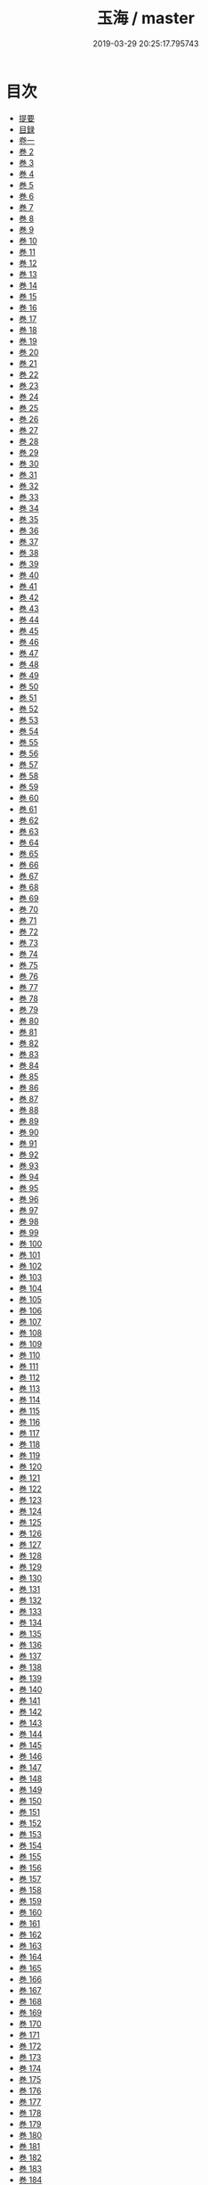 #+TITLE: 玉海 / master
#+DATE: 2019-03-29 20:25:17.795743
* 目次
 - [[file:KR3k0032_000.txt::000-1b][提要]]
 - [[file:KR3k0032_000.txt::000-4a][目録]]
 - [[file:KR3k0032_001.txt::001-1a][卷一]]
 - [[file:KR3k0032_002.txt::002-1a][巻 2]]
 - [[file:KR3k0032_003.txt::003-1a][巻 3]]
 - [[file:KR3k0032_004.txt::004-1a][巻 4]]
 - [[file:KR3k0032_005.txt::005-1a][巻 5]]
 - [[file:KR3k0032_006.txt::006-1a][巻 6]]
 - [[file:KR3k0032_007.txt::007-1a][巻 7]]
 - [[file:KR3k0032_008.txt::008-1a][巻 8]]
 - [[file:KR3k0032_009.txt::009-1a][巻 9]]
 - [[file:KR3k0032_010.txt::010-1a][巻 10]]
 - [[file:KR3k0032_011.txt::011-1a][巻 11]]
 - [[file:KR3k0032_012.txt::012-1a][巻 12]]
 - [[file:KR3k0032_013.txt::013-1a][巻 13]]
 - [[file:KR3k0032_014.txt::014-1a][巻 14]]
 - [[file:KR3k0032_015.txt::015-1a][巻 15]]
 - [[file:KR3k0032_016.txt::016-1a][巻 16]]
 - [[file:KR3k0032_017.txt::017-1a][巻 17]]
 - [[file:KR3k0032_018.txt::018-1a][巻 18]]
 - [[file:KR3k0032_019.txt::019-1a][巻 19]]
 - [[file:KR3k0032_020.txt::020-1a][巻 20]]
 - [[file:KR3k0032_021.txt::021-1a][巻 21]]
 - [[file:KR3k0032_022.txt::022-1a][巻 22]]
 - [[file:KR3k0032_023.txt::023-1a][巻 23]]
 - [[file:KR3k0032_024.txt::024-1a][巻 24]]
 - [[file:KR3k0032_025.txt::025-1a][巻 25]]
 - [[file:KR3k0032_026.txt::026-1a][巻 26]]
 - [[file:KR3k0032_027.txt::027-1a][巻 27]]
 - [[file:KR3k0032_028.txt::028-1a][巻 28]]
 - [[file:KR3k0032_029.txt::029-1a][巻 29]]
 - [[file:KR3k0032_030.txt::030-1a][巻 30]]
 - [[file:KR3k0032_031.txt::031-1a][巻 31]]
 - [[file:KR3k0032_032.txt::032-1a][巻 32]]
 - [[file:KR3k0032_033.txt::033-1a][巻 33]]
 - [[file:KR3k0032_034.txt::034-1a][巻 34]]
 - [[file:KR3k0032_035.txt::035-1a][巻 35]]
 - [[file:KR3k0032_036.txt::036-1a][巻 36]]
 - [[file:KR3k0032_037.txt::037-1a][巻 37]]
 - [[file:KR3k0032_038.txt::038-1a][巻 38]]
 - [[file:KR3k0032_039.txt::039-1a][巻 39]]
 - [[file:KR3k0032_040.txt::040-1a][巻 40]]
 - [[file:KR3k0032_041.txt::041-1a][巻 41]]
 - [[file:KR3k0032_042.txt::042-1a][巻 42]]
 - [[file:KR3k0032_043.txt::043-1a][巻 43]]
 - [[file:KR3k0032_044.txt::044-1a][巻 44]]
 - [[file:KR3k0032_045.txt::045-1a][巻 45]]
 - [[file:KR3k0032_046.txt::046-1a][巻 46]]
 - [[file:KR3k0032_047.txt::047-1a][巻 47]]
 - [[file:KR3k0032_048.txt::048-1a][巻 48]]
 - [[file:KR3k0032_049.txt::049-1a][巻 49]]
 - [[file:KR3k0032_050.txt::050-1a][巻 50]]
 - [[file:KR3k0032_051.txt::051-1a][巻 51]]
 - [[file:KR3k0032_052.txt::052-1a][巻 52]]
 - [[file:KR3k0032_053.txt::053-1a][巻 53]]
 - [[file:KR3k0032_054.txt::054-1a][巻 54]]
 - [[file:KR3k0032_055.txt::055-1a][巻 55]]
 - [[file:KR3k0032_056.txt::056-1a][巻 56]]
 - [[file:KR3k0032_057.txt::057-1a][巻 57]]
 - [[file:KR3k0032_058.txt::058-1a][巻 58]]
 - [[file:KR3k0032_059.txt::059-1a][巻 59]]
 - [[file:KR3k0032_060.txt::060-1a][巻 60]]
 - [[file:KR3k0032_061.txt::061-1a][巻 61]]
 - [[file:KR3k0032_062.txt::062-1a][巻 62]]
 - [[file:KR3k0032_063.txt::063-1a][巻 63]]
 - [[file:KR3k0032_064.txt::064-1a][巻 64]]
 - [[file:KR3k0032_065.txt::065-1a][巻 65]]
 - [[file:KR3k0032_066.txt::066-1a][巻 66]]
 - [[file:KR3k0032_067.txt::067-1a][巻 67]]
 - [[file:KR3k0032_068.txt::068-1a][巻 68]]
 - [[file:KR3k0032_069.txt::069-1a][巻 69]]
 - [[file:KR3k0032_070.txt::070-1a][巻 70]]
 - [[file:KR3k0032_071.txt::071-1a][巻 71]]
 - [[file:KR3k0032_072.txt::072-1a][巻 72]]
 - [[file:KR3k0032_073.txt::073-1a][巻 73]]
 - [[file:KR3k0032_074.txt::074-1a][巻 74]]
 - [[file:KR3k0032_075.txt::075-1a][巻 75]]
 - [[file:KR3k0032_076.txt::076-1a][巻 76]]
 - [[file:KR3k0032_077.txt::077-1a][巻 77]]
 - [[file:KR3k0032_078.txt::078-1a][巻 78]]
 - [[file:KR3k0032_079.txt::079-1a][巻 79]]
 - [[file:KR3k0032_080.txt::080-1a][巻 80]]
 - [[file:KR3k0032_081.txt::081-1a][巻 81]]
 - [[file:KR3k0032_082.txt::082-1a][巻 82]]
 - [[file:KR3k0032_083.txt::083-1a][巻 83]]
 - [[file:KR3k0032_084.txt::084-1a][巻 84]]
 - [[file:KR3k0032_085.txt::085-1a][巻 85]]
 - [[file:KR3k0032_086.txt::086-1a][巻 86]]
 - [[file:KR3k0032_087.txt::087-1a][巻 87]]
 - [[file:KR3k0032_088.txt::088-1a][巻 88]]
 - [[file:KR3k0032_089.txt::089-1a][巻 89]]
 - [[file:KR3k0032_090.txt::090-1a][巻 90]]
 - [[file:KR3k0032_091.txt::091-1a][巻 91]]
 - [[file:KR3k0032_092.txt::092-1a][巻 92]]
 - [[file:KR3k0032_093.txt::093-1a][巻 93]]
 - [[file:KR3k0032_094.txt::094-1a][巻 94]]
 - [[file:KR3k0032_095.txt::095-1a][巻 95]]
 - [[file:KR3k0032_096.txt::096-1a][巻 96]]
 - [[file:KR3k0032_097.txt::097-1a][巻 97]]
 - [[file:KR3k0032_098.txt::098-1a][巻 98]]
 - [[file:KR3k0032_099.txt::099-1a][巻 99]]
 - [[file:KR3k0032_100.txt::100-1a][巻 100]]
 - [[file:KR3k0032_101.txt::101-1a][巻 101]]
 - [[file:KR3k0032_102.txt::102-1a][巻 102]]
 - [[file:KR3k0032_103.txt::103-1a][巻 103]]
 - [[file:KR3k0032_104.txt::104-1a][巻 104]]
 - [[file:KR3k0032_105.txt::105-1a][巻 105]]
 - [[file:KR3k0032_106.txt::106-1a][巻 106]]
 - [[file:KR3k0032_107.txt::107-1a][巻 107]]
 - [[file:KR3k0032_108.txt::108-1a][巻 108]]
 - [[file:KR3k0032_109.txt::109-1a][巻 109]]
 - [[file:KR3k0032_110.txt::110-1a][巻 110]]
 - [[file:KR3k0032_111.txt::111-1a][巻 111]]
 - [[file:KR3k0032_112.txt::112-1a][巻 112]]
 - [[file:KR3k0032_113.txt::113-1a][巻 113]]
 - [[file:KR3k0032_114.txt::114-1a][巻 114]]
 - [[file:KR3k0032_115.txt::115-1a][巻 115]]
 - [[file:KR3k0032_116.txt::116-1a][巻 116]]
 - [[file:KR3k0032_117.txt::117-1a][巻 117]]
 - [[file:KR3k0032_118.txt::118-1a][巻 118]]
 - [[file:KR3k0032_119.txt::119-1a][巻 119]]
 - [[file:KR3k0032_120.txt::120-1a][巻 120]]
 - [[file:KR3k0032_121.txt::121-1a][巻 121]]
 - [[file:KR3k0032_122.txt::122-1a][巻 122]]
 - [[file:KR3k0032_123.txt::123-1a][巻 123]]
 - [[file:KR3k0032_124.txt::124-1a][巻 124]]
 - [[file:KR3k0032_125.txt::125-1a][巻 125]]
 - [[file:KR3k0032_126.txt::126-1a][巻 126]]
 - [[file:KR3k0032_127.txt::127-1a][巻 127]]
 - [[file:KR3k0032_128.txt::128-1a][巻 128]]
 - [[file:KR3k0032_129.txt::129-1a][巻 129]]
 - [[file:KR3k0032_130.txt::130-1a][巻 130]]
 - [[file:KR3k0032_131.txt::131-1a][巻 131]]
 - [[file:KR3k0032_132.txt::132-1a][巻 132]]
 - [[file:KR3k0032_133.txt::133-1a][巻 133]]
 - [[file:KR3k0032_134.txt::134-1a][巻 134]]
 - [[file:KR3k0032_135.txt::135-1a][巻 135]]
 - [[file:KR3k0032_136.txt::136-1a][巻 136]]
 - [[file:KR3k0032_137.txt::137-1a][巻 137]]
 - [[file:KR3k0032_138.txt::138-1a][巻 138]]
 - [[file:KR3k0032_139.txt::139-1a][巻 139]]
 - [[file:KR3k0032_140.txt::140-1a][巻 140]]
 - [[file:KR3k0032_141.txt::141-1a][巻 141]]
 - [[file:KR3k0032_142.txt::142-1a][巻 142]]
 - [[file:KR3k0032_143.txt::143-1a][巻 143]]
 - [[file:KR3k0032_144.txt::144-1a][巻 144]]
 - [[file:KR3k0032_145.txt::145-1a][巻 145]]
 - [[file:KR3k0032_146.txt::146-1a][巻 146]]
 - [[file:KR3k0032_147.txt::147-1a][巻 147]]
 - [[file:KR3k0032_148.txt::148-1a][巻 148]]
 - [[file:KR3k0032_149.txt::149-1a][巻 149]]
 - [[file:KR3k0032_150.txt::150-1a][巻 150]]
 - [[file:KR3k0032_151.txt::151-1a][巻 151]]
 - [[file:KR3k0032_152.txt::152-1a][巻 152]]
 - [[file:KR3k0032_153.txt::153-1a][巻 153]]
 - [[file:KR3k0032_154.txt::154-1a][巻 154]]
 - [[file:KR3k0032_155.txt::155-1a][巻 155]]
 - [[file:KR3k0032_156.txt::156-1a][巻 156]]
 - [[file:KR3k0032_157.txt::157-1a][巻 157]]
 - [[file:KR3k0032_158.txt::158-1a][巻 158]]
 - [[file:KR3k0032_159.txt::159-1a][巻 159]]
 - [[file:KR3k0032_160.txt::160-1a][巻 160]]
 - [[file:KR3k0032_161.txt::161-1a][巻 161]]
 - [[file:KR3k0032_162.txt::162-1a][巻 162]]
 - [[file:KR3k0032_163.txt::163-1a][巻 163]]
 - [[file:KR3k0032_164.txt::164-1a][巻 164]]
 - [[file:KR3k0032_165.txt::165-1a][巻 165]]
 - [[file:KR3k0032_166.txt::166-1a][巻 166]]
 - [[file:KR3k0032_167.txt::167-1a][巻 167]]
 - [[file:KR3k0032_168.txt::168-1a][巻 168]]
 - [[file:KR3k0032_169.txt::169-1a][巻 169]]
 - [[file:KR3k0032_170.txt::170-1a][巻 170]]
 - [[file:KR3k0032_171.txt::171-1a][巻 171]]
 - [[file:KR3k0032_172.txt::172-1a][巻 172]]
 - [[file:KR3k0032_173.txt::173-1a][巻 173]]
 - [[file:KR3k0032_174.txt::174-1a][巻 174]]
 - [[file:KR3k0032_175.txt::175-1a][巻 175]]
 - [[file:KR3k0032_176.txt::176-1a][巻 176]]
 - [[file:KR3k0032_177.txt::177-1a][巻 177]]
 - [[file:KR3k0032_178.txt::178-1a][巻 178]]
 - [[file:KR3k0032_179.txt::179-1a][巻 179]]
 - [[file:KR3k0032_180.txt::180-1a][巻 180]]
 - [[file:KR3k0032_181.txt::181-1a][巻 181]]
 - [[file:KR3k0032_182.txt::182-1a][巻 182]]
 - [[file:KR3k0032_183.txt::183-1a][巻 183]]
 - [[file:KR3k0032_184.txt::184-1a][巻 184]]
 - [[file:KR3k0032_185.txt::185-1a][巻 185]]
 - [[file:KR3k0032_186.txt::186-1a][巻 186]]
 - [[file:KR3k0032_187.txt::187-1a][巻 187]]
 - [[file:KR3k0032_188.txt::188-1a][巻 188]]
 - [[file:KR3k0032_189.txt::189-1a][巻 189]]
 - [[file:KR3k0032_190.txt::190-1a][巻 190]]
 - [[file:KR3k0032_191.txt::191-1a][巻 191]]
 - [[file:KR3k0032_192.txt::192-1a][巻 192]]
 - [[file:KR3k0032_193.txt::193-1a][巻 193]]
 - [[file:KR3k0032_194.txt::194-1a][巻 194]]
 - [[file:KR3k0032_195.txt::195-1a][巻 195]]
 - [[file:KR3k0032_196.txt::196-1a][巻 196]]
 - [[file:KR3k0032_197.txt::197-1a][巻 197]]
 - [[file:KR3k0032_198.txt::198-1a][巻 198]]
 - [[file:KR3k0032_199.txt::199-1a][巻 199]]
 - [[file:KR3k0032_200.txt::200-1a][巻 200]]
 - [[file:KR3k0032_201.txt::201-1a][巻 201]]
 - [[file:KR3k0032_202.txt::202-1a][巻 202]]
 - [[file:KR3k0032_203.txt::203-1a][巻 203]]
 - [[file:KR3k0032_204.txt::204-1a][巻 204]]
 - [[file:KR3k0032_205.txt::205-1a][巻 205]]
 - [[file:KR3k0032_206.txt::206-1a][巻 206]]
 - [[file:KR3k0032_206.txt::206-34a][辭學題名]]
